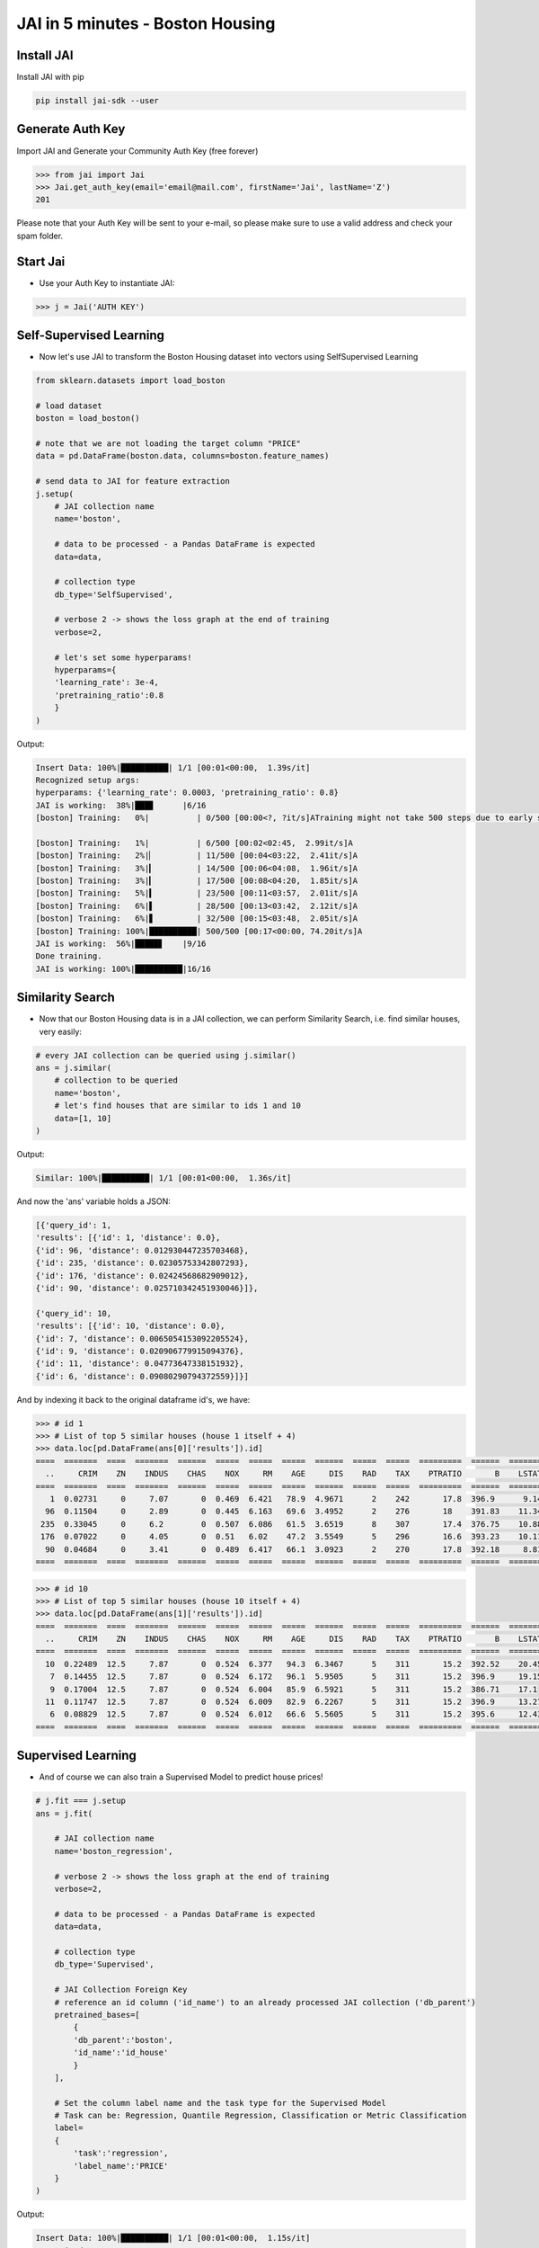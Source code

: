 #################################
JAI in 5 minutes - Boston Housing
#################################

***************
Install JAI
***************

Install JAI with pip

.. code:: bash

    pip install jai-sdk --user
      
*****************
Generate Auth Key
*****************

Import JAI and Generate your Community Auth Key (free forever)

.. code:: python

    >>> from jai import Jai
    >>> Jai.get_auth_key(email='email@mail.com', firstName='Jai', lastName='Z')
    201

Please note that your Auth Key will be sent to your e-mail, so please make sure to use a valid address and check your spam folder.

***************
Start Jai
***************

* Use your Auth Key to instantiate JAI:

.. code:: python

    >>> j = Jai('AUTH KEY')

************************
Self-Supervised Learning
************************

* Now let's use JAI to transform the Boston Housing dataset into vectors using SelfSupervised Learning

.. code:: python

    from sklearn.datasets import load_boston
      
    # load dataset
    boston = load_boston()

    # note that we are not loading the target column "PRICE"
    data = pd.DataFrame(boston.data, columns=boston.feature_names)
    
    # send data to JAI for feature extraction
    j.setup(
        # JAI collection name
        name='boston',

        # data to be processed - a Pandas DataFrame is expected
        data=data,

        # collection type
        db_type='SelfSupervised',

        # verbose 2 -> shows the loss graph at the end of training
        verbose=2,

        # let's set some hyperparams!
        hyperparams={
        'learning_rate': 3e-4,
        'pretraining_ratio':0.8
        }
    )

Output:

.. code:: bash

      Insert Data: 100%|██████████| 1/1 [00:01<00:00,  1.39s/it]
      Recognized setup args:
      hyperparams: {'learning_rate': 0.0003, 'pretraining_ratio': 0.8}
      JAI is working:  38%|███▊      |6/16
      [boston] Training:   0%|          | 0/500 [00:00<?, ?it/s]ATraining might not take 500 steps due to early stopping criteria.
      
      [boston] Training:   1%|          | 6/500 [00:02<02:45,  2.99it/s]A
      [boston] Training:   2%|▏         | 11/500 [00:04<03:22,  2.41it/s]A
      [boston] Training:   3%|▎         | 14/500 [00:06<04:08,  1.96it/s]A
      [boston] Training:   3%|▎         | 17/500 [00:08<04:20,  1.85it/s]A
      [boston] Training:   5%|▍         | 23/500 [00:11<03:57,  2.01it/s]A
      [boston] Training:   6%|▌         | 28/500 [00:13<03:42,  2.12it/s]A
      [boston] Training:   6%|▋         | 32/500 [00:15<03:48,  2.05it/s]A
      [boston] Training: 100%|██████████| 500/500 [00:17<00:00, 74.20it/s]A
      JAI is working:  56%|█████▋    |9/16
      Done training.
      JAI is working: 100%|██████████|16/16


*****************
Similarity Search
*****************

* Now that our Boston Housing data is in a JAI collection, we can perform Similarity Search, i.e. find similar houses, very easily:

.. code:: python

    # every JAI collection can be queried using j.similar()
    ans = j.similar(
        # collection to be queried
        name='boston',
        # let's find houses that are similar to ids 1 and 10
        data=[1, 10]
    )

Output:

.. code:: bash

    Similar: 100%|██████████| 1/1 [00:01<00:00,  1.36s/it]

And now the 'ans' variable holds a JSON:

.. code:: bash

    [{'query_id': 1,
    'results': [{'id': 1, 'distance': 0.0},
    {'id': 96, 'distance': 0.012930447235703468},
    {'id': 235, 'distance': 0.02305753342807293},
    {'id': 176, 'distance': 0.02424568682909012},
    {'id': 90, 'distance': 0.025710342451930046}]},
    
    {'query_id': 10,
    'results': [{'id': 10, 'distance': 0.0},
    {'id': 7, 'distance': 0.0065054153092205524},
    {'id': 9, 'distance': 0.020906779915094376},
    {'id': 11, 'distance': 0.04773647338151932},
    {'id': 6, 'distance': 0.09080290794372559}]}]

And by indexing it back to the original dataframe id's, we have:

.. code:: python

    >>> # id 1
    >>> # List of top 5 similar houses (house 1 itself + 4)
    >>> data.loc[pd.DataFrame(ans[0]['results']).id]
    ====  =======  ====  =======  ======  =====  =====  =====  ======  =====  =====  =========  ======  =======
      ..     CRIM    ZN    INDUS    CHAS    NOX     RM    AGE     DIS    RAD    TAX    PTRATIO       B    LSTAT
    ====  =======  ====  =======  ======  =====  =====  =====  ======  =====  =====  =========  ======  =======
       1  0.02731     0     7.07       0  0.469  6.421   78.9  4.9671      2    242       17.8  396.9      9.14
      96  0.11504     0     2.89       0  0.445  6.163   69.6  3.4952      2    276       18    391.83    11.34
     235  0.33045     0     6.2        0  0.507  6.086   61.5  3.6519      8    307       17.4  376.75    10.88
     176  0.07022     0     4.05       0  0.51   6.02    47.2  3.5549      5    296       16.6  393.23    10.11
      90  0.04684     0     3.41       0  0.489  6.417   66.1  3.0923      2    270       17.8  392.18     8.81
    ====  =======  ====  =======  ======  =====  =====  =====  ======  =====  =====  =========  ======  =======


.. code:: python

    >>> # id 10
    >>> # List of top 5 similar houses (house 10 itself + 4)
    >>> data.loc[pd.DataFrame(ans[1]['results']).id]
    ====  =======  ====  =======  ======  =====  =====  =====  ======  =====  =====  =========  ======  =======
      ..     CRIM    ZN    INDUS    CHAS    NOX     RM    AGE     DIS    RAD    TAX    PTRATIO       B    LSTAT
    ====  =======  ====  =======  ======  =====  =====  =====  ======  =====  =====  =========  ======  =======
      10  0.22489  12.5     7.87       0  0.524  6.377   94.3  6.3467      5    311       15.2  392.52    20.45
       7  0.14455  12.5     7.87       0  0.524  6.172   96.1  5.9505      5    311       15.2  396.9     19.15
       9  0.17004  12.5     7.87       0  0.524  6.004   85.9  6.5921      5    311       15.2  386.71    17.1
      11  0.11747  12.5     7.87       0  0.524  6.009   82.9  6.2267      5    311       15.2  396.9     13.27
       6  0.08829  12.5     7.87       0  0.524  6.012   66.6  5.5605      5    311       15.2  395.6     12.43
    ====  =======  ====  =======  ======  =====  =====  =====  ======  =====  =====  =========  ======  =======

*******************
Supervised Learning
*******************

* And of course we can also train a Supervised Model to predict house prices!
  
.. code:: python

    # j.fit === j.setup
    ans = j.fit(

        # JAI collection name
        name='boston_regression',
        
        # verbose 2 -> shows the loss graph at the end of training
        verbose=2,
        
        # data to be processed - a Pandas DataFrame is expected
        data=data,
        
        # collection type
        db_type='Supervised',
        
        # JAI Collection Foreign Key
        # reference an id column ('id_name') to an already processed JAI collection ('db_parent')
        pretrained_bases=[
            {
            'db_parent':'boston',
            'id_name':'id_house'
            }
        ],

        # Set the column label name and the task type for the Supervised Model
        # Task can be: Regression, Quantile Regression, Classification or Metric Classification
        label=
        {
            'task':'regression',
            'label_name':'PRICE'
        }
    )

Output:

.. code:: bash

      Insert Data: 100%|██████████| 1/1 [00:01<00:00,  1.15s/it]
      Recognized setup args:
      pretrained_bases: [{'db_parent': 'boston', 'id_name': 'id_house'}]
      label: {'task': 'regression', 'label_name': 'PRICE'}
      JAI is working:  50%|█████     |9/18
      [boston_regression] Training:   0%|          | 0/500 [00:00<?, ?it/s]ATraining might not take 500 steps due to early stopping criteria.
      
      [boston_regression] Training:   1%|          | 4/500 [00:01<03:59,  2.07it/s]A
      [boston_regression] Training:   2%|▏         | 8/500 [00:03<03:42,  2.21it/s]A
      [boston_regression] Training:   2%|▏         | 11/500 [00:05<04:27,  1.83it/s]A
      [boston_regression] Training:   3%|▎         | 15/500 [00:07<04:10,  1.94it/s]A
      [boston_regression] Training:   4%|▍         | 20/500 [00:09<03:34,  2.24it/s]A
      [boston_regression] Training:   5%|▌         | 25/500 [00:11<03:25,  2.31it/s]A
      [boston_regression] Training:   6%|▌         | 30/500 [00:13<03:16,  2.39it/s]A
      [boston_regression] Training:   7%|▋         | 34/500 [00:15<03:31,  2.20it/s]A
      [boston_regression] Training:   8%|▊         | 38/500 [00:17<03:32,  2.18it/s]A
      [boston_regression] Training:   9%|▊         | 43/500 [00:19<03:15,  2.34it/s]A
      [boston_regression] Training: 100%|██████████| 500/500 [00:21<00:00, 73.86it/s]A
                                                                                    A
      Done training.
      JAI is working: 100%|██████████|18/18

      Metrics Regression:
      MAE: 2.258793354034424
      MSE: 12.593908309936523
      
      Best model at epoch: 33 val_loss: 0.13

********************
Model Inference
********************

* Now that our Supervised Boston Housing Model is also JAI collection, we can perform Similarity Search, i.e. find similar houses - **also according to the supervised label**, very easily:

.. code:: python

    # every JAI collection can be queried using j.similar()
    ans = j.similar(
        # collection to be queried
        name='boston_regression',
        # let's find houses that are similar to ids 1 and 10
        data=[1, 10]
    )

Output:

.. code:: bash

    Similar: 100%|██████████| 1/1 [00:01<00:00,  1.36s/it]

And now the 'ans' variable holds a JSON:

.. code:: bash

    [{'query_id': 1,
    'results': [{'id': 1, 'distance': 0.0},
    {'id': 91, 'distance': 0.017999378964304924},
    {'id': 94, 'distance': 0.02219889685511589},
    {'id': 96, 'distance': 0.03483652323484421},
    {'id': 90, 'distance': 0.050415001809597015}]},

    {'query_id': 10,
    'results': [{'id': 10, 'distance': 0.0},
    {'id': 7, 'distance': 0.024717235937714577},
    {'id': 209, 'distance': 0.05477815866470337},
    {'id': 211, 'distance': 0.056917279958724976},
    {'id': 9, 'distance': 0.05909169092774391}]}]

And by indexing it back to the original dataframe id's, we have:

.. code:: python

    >>> # id 1
    >>> # List of top 5 similar houses (house 1 itself + 4)
    >>> data.loc[pd.DataFrame(ans[0]['results']).id]
    ====  =======  ====  =======  ======  =====  =====  =====  ======  =====  =====  =========  ======  =======  ==========  =======
      ..     CRIM    ZN    INDUS    CHAS    NOX     RM    AGE     DIS    RAD    TAX    PTRATIO       B    LSTAT    id_house    PRICE
    ====  =======  ====  =======  ======  =====  =====  =====  ======  =====  =====  =========  ======  =======  ==========  =======
       1  0.02731     0     7.07       0  0.469  6.421   78.9  4.9671      2    242       17.8  396.9      9.14           1     21.6
      91  0.03932     0     3.41       0  0.489  6.405   73.9  3.0921      2    270       17.8  393.55     8.2           91     22
      94  0.04294    28    15.04       0  0.464  6.249   77.3  3.615       4    270       18.2  396.9     10.59          94     20.6
      96  0.11504     0     2.89       0  0.445  6.163   69.6  3.4952      2    276       18    391.83    11.34          96     21.4
      90  0.04684     0     3.41       0  0.489  6.417   66.1  3.0923      2    270       17.8  392.18     8.81          90     22.6
    ====  =======  ====  =======  ======  =====  =====  =====  ======  =====  =====  =========  ======  =======  ==========  =======

.. code:: python

    >>> # id 10
    >>> # List of top 5 similar houses (house 10 itself + 4)
    >>> data.loc[pd.DataFrame(ans[1]['results']).id]
    ====  =======  ====  =======  ======  =====  =====  =====  ======  =====  =====  =========  ======  =======  ==========  =======
      ..     CRIM    ZN    INDUS    CHAS    NOX     RM    AGE     DIS    RAD    TAX    PTRATIO       B    LSTAT    id_house    PRICE
    ====  =======  ====  =======  ======  =====  =====  =====  ======  =====  =====  =========  ======  =======  ==========  =======
      10  0.22489  12.5     7.87       0  0.524  6.377   94.3  6.3467      5    311       15.2  392.52    20.45          10     15
       7  0.14455  12.5     7.87       0  0.524  6.172   96.1  5.9505      5    311       15.2  396.9     19.15           7     27.1
     209  0.43571   0      10.59       1  0.489  5.344  100    3.875       4    277       18.6  396.9     23.09         209     20
     211  0.37578   0      10.59       1  0.489  5.404   88.6  3.665       4    277       18.6  395.24    23.98         211     19.3
       9  0.17004  12.5     7.87       0  0.524  6.004   85.9  6.5921      5    311       15.2  386.71    17.1            9     18.9
    ====  =======  ====  =======  ======  =====  =====  =====  ======  =====  =====  =========  ======  =======  ==========  =======

* We can also, of course, perform inference on our model:

.. code:: python

      # every JAI Supervised collection can be used for inference using j.predict()
      ans = j.predict(
         # collection to be queried
         name='boston_regression',
         # let's get prices for the first five houses in the dataset, using their ids
         # also we are dropping the label, as it is not a feature
         data=data.head().drop('PRICE',axis=1)
      )

Output:

.. code:: python

    Predict: 100%|██████████| 1/1 [00:01<00:00,  1.59s/it]

   And now the 'ans' variable holds a JSON:

.. code:: python

    [{'id': 0, 'predict': [24.70072364807129]},
    {'id': 1, 'predict': [21.706649780273438]},
    {'id': 2, 'predict': [31.775901794433594]},
    {'id': 3, 'predict': [34.41084289550781]},
    {'id': 4, 'predict': [34.54452896118164]}]

And by indexing it back to the original dataframe id's, we have:

.. code:: python

    >>> # id 1
    >>> # List of top 5 similar houses (house 1 itself + 4)
    >>> predict_df = pd.DataFrame(ans)
    >>> predict_df = predict_df.set_index('id')
    >>> predict_df.loc[:,'predict'] = predict_df['predict'].apply(lambda x: x[0])
    >>> predict_df['true'] = data['PRICE']
    ====  =========  ======
      ..    predict    true
    ====  =========  ======
       0    24.7007    24
       1    21.7066    21.6
       2    31.7759    34.7
       3    34.4108    33.4
       4    34.5445    36.2
    ====  =========  ======

**********************
Always deployed (REST)
**********************

* Everything in JAI is always instantly deployed and available through REST API.

.. code:: python

    # Similarity Search via REST API

    # import requests libraries
    import requests

    # set Authentication header
    header={'Auth': 'AUTH KEY'}

    # set collection name
    db_name = 'boston'

    # similarity search endpoint
    url_similar = f"https://mycelia.azure-api.net/similar/id/{db_name}"
    body = [1, 10]

    #make the request (PUT)
    ans = requests.put(url_similar, json=body, headers=header)

Output - ans.json():

.. code:: bash

    {
        'similarity': [

        {'query_id': 1,
        'results': [{'id': 1, 'distance': 0.0},
        {'id': 96, 'distance': 0.012930447235703468},
        {'id': 235, 'distance': 0.02305753342807293},
        {'id': 176, 'distance': 0.02424568682909012},
        {'id': 90, 'distance': 0.025710342451930046}]},
        
        {'query_id': 10,
        'results': [{'id': 10, 'distance': 0.0},
        {'id': 7, 'distance': 0.0065054153092205524},
        {'id': 9, 'distance': 0.020906779915094376},
        {'id': 11, 'distance': 0.04773647338151932},
        {'id': 6, 'distance': 0.09080290794372559}]}

        ]
    }

.. code:: python

    # Model Inference via REST API

    # import requests libraries
    import requests
    
    # set Authentication header
    header={'Auth': 'AUTH KEY'}

    # set collection name
    db_name = 'boston_regression'

    # model inference endpoint
    url_predict = f"https://mycelia.azure-api.net/predict/{db_name}"

    # json body
    # note that we need to provide a column named 'id'
    # also note that we drop the 'PRICE' column because it is not a feature
    body = data.reset_index().rename(columns={'index':'id'}).head().drop('PRICE',axis=1).to_dict(orient='records')
    
    #make the request
    ans = requests.put(url_predict, json=body, headers=header)

Output - ans.json():

.. code:: bash

    [{'id': 0, 'predict': [24.70072364807129]},
    {'id': 1, 'predict': [21.706649780273438]},
    {'id': 2, 'predict': [31.775901794433594]},
    {'id': 3, 'predict': [34.41084289550781]},
    {'id': 4, 'predict': [34.54452896118164]}]